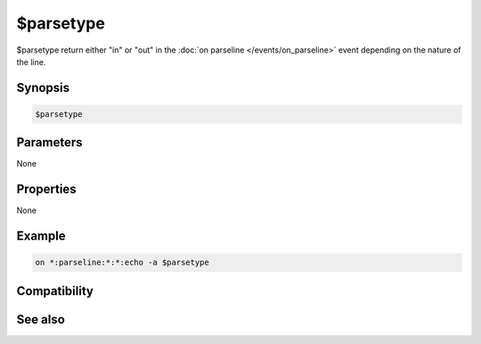 $parsetype
==========

$parsetype return either "in" or "out" in the :doc:`on parseline </events/on_parseline>` event depending on the nature of the line.

Synopsis
--------

.. code:: text

    $parsetype

Parameters
----------

None

Properties
----------

None

Example
-------

.. code:: text

    on *:parseline:*:*:echo -a $parsetype

Compatibility
-------------

.. compatibility:: 7.42

See also
--------

.. hlist::
    :columns: 4

    * :doc:`/parseline </commands/parseline>`
    * :doc:`on parseline </events/on_parseline>`
    * :doc:`$parseline </identifiers/parseline>`

